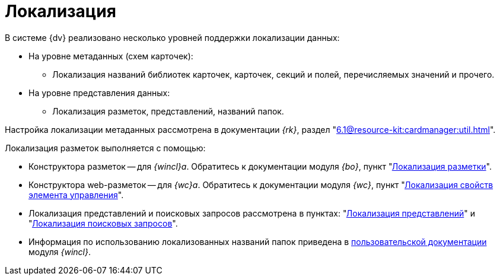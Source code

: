 = Локализация

.В системе {dv} реализовано несколько уровней поддержки локализации данных:
* На уровне метаданных (схем карточек):
** Локализация названий библиотек карточек, карточек, секций и полей, перечисляемых значений и прочего.
* На уровне представления данных:
** Локализация разметок, представлений, названий папок.

Настройка локализации метаданных рассмотрена в документации _{rk}_, раздел "xref:6.1@resource-kit:cardmanager:util.adoc[]".

.Локализация разметок выполняется с помощью:
* Конструктора разметок -- для _{wincl}а_. Обратитесь к документации модуля _{bo}_, пункт "xref:backoffice:desdirs:layouts/layout-localize.adoc[Локализация разметки]".
* Конструктора web-разметок -- для _{wc}а_. Обратитесь к документации модуля _{wc}_, пункт "xref:webclient:layouts:controls-localizable-properties.adoc[Локализация свойств элемента управления]".
* Локализация представлений и поисковых запросов рассмотрена в пунктах: "xref:view-localize.adoc[Локализация представлений]" и "xref:search-loclize.adoc[Локализация поисковых запросов]".
* Информация по использованию локализованных названий папок приведена в xref:winclient:user:folders-localize.adoc[пользовательской документации] модуля _{wincl}_.
